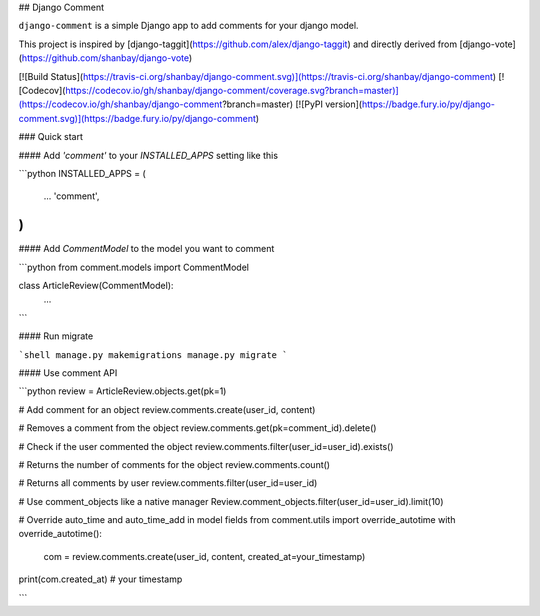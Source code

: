 ## Django Comment

``django-comment`` is a simple Django app to add comments for your django model.

This project is inspired by [django-taggit](https://github.com/alex/django-taggit) and directly derived from [django-vote](https://github.com/shanbay/django-vote)

[![Build Status](https://travis-ci.org/shanbay/django-comment.svg)](https://travis-ci.org/shanbay/django-comment)
[![Codecov](https://codecov.io/gh/shanbay/django-comment/coverage.svg?branch=master)](https://codecov.io/gh/shanbay/django-comment?branch=master)
[![PyPI version](https://badge.fury.io/py/django-comment.svg)](https://badge.fury.io/py/django-comment)

### Quick start


#### Add `'comment'` to your `INSTALLED_APPS` setting like this

```python
INSTALLED_APPS = (
  ...
  'comment',
)
```

#### Add `CommentModel` to the model you want to comment

```python
from comment.models import CommentModel

class ArticleReview(CommentModel):
    ...
```

#### Run migrate

```shell
manage.py makemigrations
manage.py migrate
```


#### Use comment API

```python
review = ArticleReview.objects.get(pk=1)

# Add comment for an object
review.comments.create(user_id, content)

# Removes a comment from the object
review.comments.get(pk=comment_id).delete()

# Check if the user commented the object
review.comments.filter(user_id=user_id).exists()

# Returns the number of comments for the object
review.comments.count()

# Returns all comments by user
review.comments.filter(user_id=user_id)

# Use comment_objects like a native manager
Review.comment_objects.filter(user_id=user_id).limit(10)

# Override auto_time and auto_time_add in model fields
from comment.utils import override_autotime
with override_autotime():
    com = review.comments.create(user_id, content, created_at=your_timestamp)
print(com.created_at) # your timestamp

```


